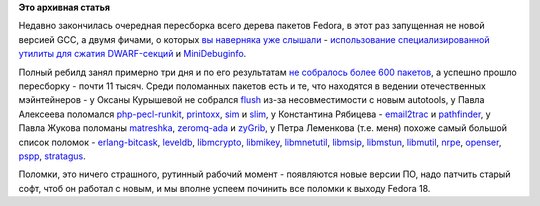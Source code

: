 .. title: Итоги очередной пересборки всех почти 12 тысяч пакетов Fedora
.. slug: Итоги-очередной-пересборки-всех-почти-12-тысяч-пакетов-fedora
.. date: 2012-07-23 09:34:19
.. tags:
.. category:
.. link:
.. description:
.. type: text
.. author: Peter Lemenkov

**Это архивная статья**


Недавно закончилась очередная пересборка всего дерева пакетов Fedora, в
этот раз запущенная не новой версией GCC, а двумя фичами, о которых `вы
наверняка уже слышали </content/Одобрены-новые-фичи-fedora-18>`__ -
`использование специализированной утилиты для сжатия
DWARF-секций <https://fedoraproject.org/wiki/Features/DwarfCompressor>`__
и
`MiniDebuginfo <https://fedoraproject.org/wiki/Features/MiniDebugInfo>`__.

Полный ребилд занял примерно три дня и по его результатам `не собралось
более 600 пакетов <http://fedorapeople.org/~ausil/f18-failures.html>`__,
а успешно прошло пересборку - почти 11 тысяч. Среди поломанных пакетов
есть и те, что находятся в ведении отечественных мэйнтейнеров - у Оксаны
Курышевой не собрался
`flush <http://koji.fedoraproject.org/koji/taskinfo?taskID=4256133>`__
из-за несовместимости с новым autotools, у Павла Алексеева поломался
`php-pecl-runkit <http://koji.fedoraproject.org/koji/taskinfo?taskID=4288770>`__,
`printoxx <http://koji.fedoraproject.org/koji/taskinfo?taskID=4290475>`__,
`sim <http://koji.fedoraproject.org/koji/taskinfo?taskID=4305525>`__ и
`slim <http://koji.fedoraproject.org/koji/taskinfo?taskID=4305722>`__, у
Константина Рябицева -
`email2trac <http://koji.fedoraproject.org/koji/taskinfo?taskID=4253954>`__
и
`pathfinder <http://koji.fedoraproject.org/koji/taskinfo?taskID=4276889>`__,
у Павла Жукова поломаны
`matreshka <http://koji.fedoraproject.org/koji/taskinfo?taskID=4270514>`__,
`zeromq-ada <http://koji.fedoraproject.org/koji/taskinfo?taskID=4316290>`__
и
`zyGrib <http://koji.fedoraproject.org/koji/taskinfo?taskID=4316623>`__,
у Петра Леменкова (т.е. меня) похоже самый большой список поломок -
`erlang-bitcask <http://koji.fedoraproject.org/koji/taskinfo?taskID=4254158>`__,
`leveldb <http://koji.fedoraproject.org/koji/taskinfo?taskID=4267406>`__,
`libmcrypto <http://koji.fedoraproject.org/koji/taskinfo?taskID=4268295>`__,
`libmikey <http://koji.fedoraproject.org/koji/taskinfo?taskID=4268305>`__,
`libmnetutil <http://koji.fedoraproject.org/koji/taskinfo?taskID=4268324>`__,
`libmsip <http://koji.fedoraproject.org/koji/taskinfo?taskID=4268358>`__,
`libmstun <http://koji.fedoraproject.org/koji/taskinfo?taskID=4268368>`__,
`libmutil <http://koji.fedoraproject.org/koji/taskinfo?taskID=4268388>`__,
`nrpe <http://koji.fedoraproject.org/koji/taskinfo?taskID=4274563>`__,
`openser <http://koji.fedoraproject.org/koji/taskinfo?taskID=4275879>`__,
`pspp <http://koji.fedoraproject.org/koji/taskinfo?taskID=4290677>`__,
`stratagus <http://koji.fedoraproject.org/koji/taskinfo?taskID=4307099>`__.

Поломки, это ничего страшного, рутинный рабочий момент - появляются
новые версии ПО, надо патчить старый софт, чтоб он работал с новым, и мы
вполне успеем починить все поломки к выходу Fedora 18.


